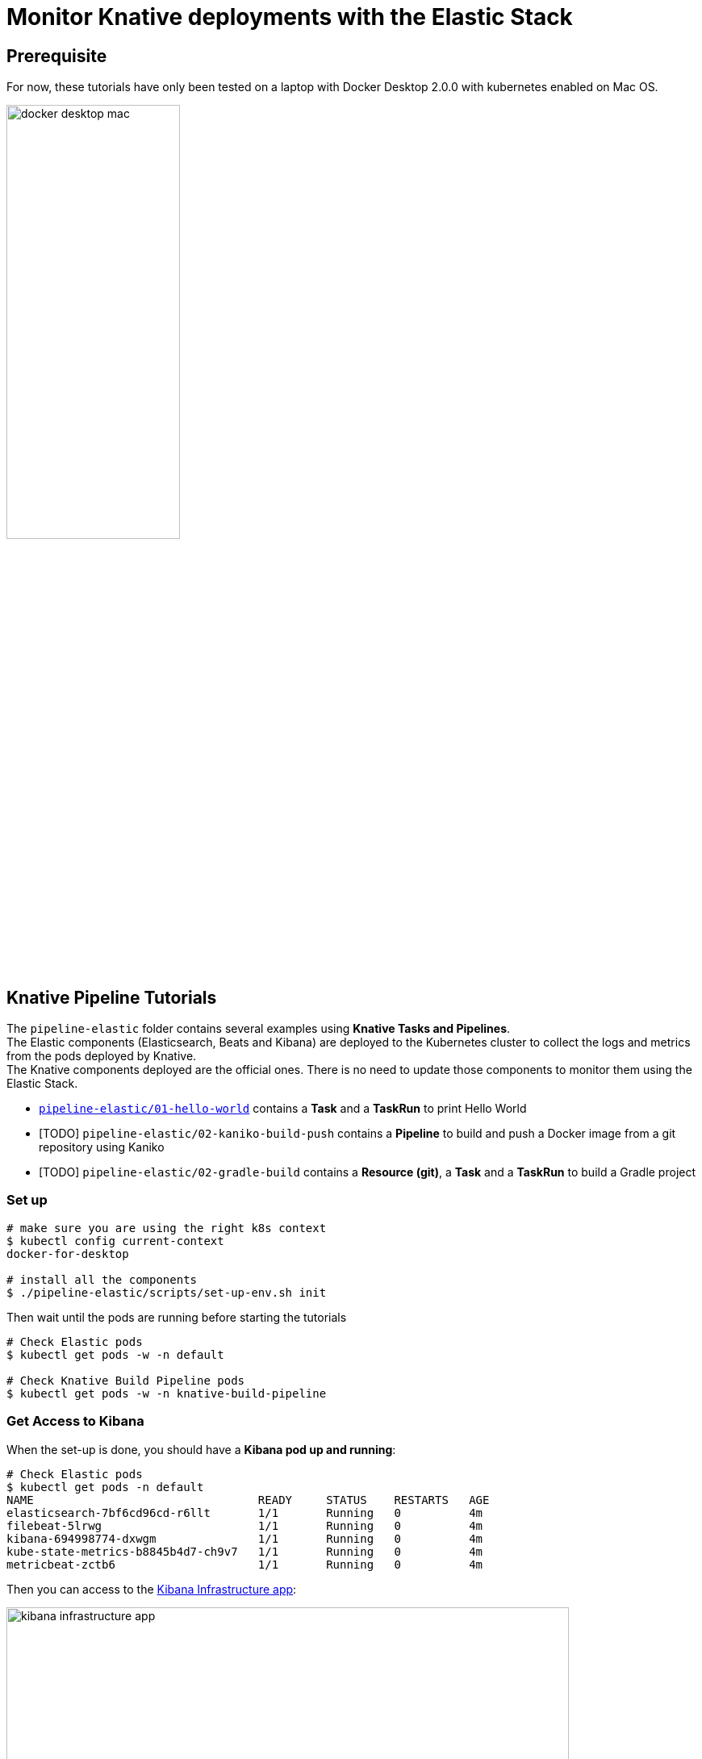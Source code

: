 = Monitor Knative deployments with the Elastic Stack
:imagesdir: ./images

== Prerequisite

For now, these tutorials have only been tested on a laptop with Docker Desktop 2.0.0 with kubernetes enabled on Mac OS.

image::docker-desktop-mac.png[width=50%]


== Knative Pipeline Tutorials

The `pipeline-elastic` folder contains several examples using *Knative Tasks and Pipelines*. +
The Elastic components (Elasticsearch, Beats and Kibana) are deployed to the Kubernetes cluster to collect the logs and metrics
from the pods deployed by Knative. +
The Knative components deployed are the official ones. There is no need to update those components to monitor them using the Elastic Stack.

* link:./pipeline-elastic/README.adoc#hello-world[`pipeline-elastic/01-hello-world`] contains a *Task* and a *TaskRun* to print Hello World
* [TODO] `pipeline-elastic/02-kaniko-build-push` contains a *Pipeline* to build and push a Docker image from a git repository using Kaniko
* [TODO] `pipeline-elastic/02-gradle-build` contains a *Resource (git)*, a *Task* and a *TaskRun* to build a Gradle project


=== Set up

[source,shell]
--
# make sure you are using the right k8s context
$ kubectl config current-context
docker-for-desktop

# install all the components
$ ./pipeline-elastic/scripts/set-up-env.sh init
--

Then wait until the pods are running before starting the tutorials

[source,shell]
--
# Check Elastic pods
$ kubectl get pods -w -n default

# Check Knative Build Pipeline pods
$ kubectl get pods -w -n knative-build-pipeline
--

=== Get Access to Kibana

When the set-up is done, you should have a *Kibana pod up and running*:

[source,shell]
--
# Check Elastic pods
$ kubectl get pods -n default
NAME                                 READY     STATUS    RESTARTS   AGE
elasticsearch-7bf6cd96cd-r6llt       1/1       Running   0          4m
filebeat-5lrwg                       1/1       Running   0          4m
kibana-694998774-dxwgm               1/1       Running   0          4m
kube-state-metrics-b8845b4d7-ch9v7   1/1       Running   0          4m
metricbeat-zctb6                     1/1       Running   0          4m
--

Then you can access to the http://localhost:30601/app/infra#/home?_g=()&waffleOptions=(groupBy:!(),metric:(type:cpu),nodeType:pod)[Kibana Infrastructure app]:

image::kibana-infrastructure-app.png[width=90%]


Check the Knative Pipeline Controller logs to make sure everything is OK

image::kibana-k8s-logs.gif[width=90%]

=== Ready to start!

*CONGRATS* you are now ready to start the link:./pipeline-elastic/README.adoc[tutorials]!
